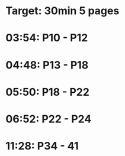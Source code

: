 * Target: 30min 5 pages
* 03:54: P10 - P12
* 04:48: P13 - P18
* 05:50: P18 - P22
* 06:52: P22 - P24
* 11:28: P34 - 41